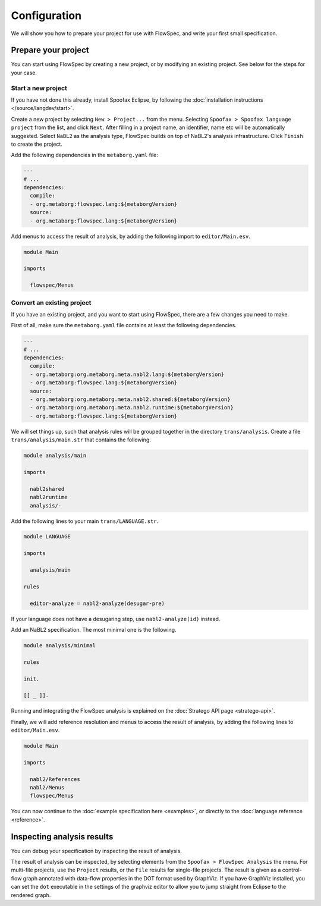 =============
Configuration
=============

We will show you how to prepare your project for use with FlowSpec, and
write your first small specification.

Prepare your project
--------------------

You can start using FlowSpec by creating a new project, or by modifying
an existing project. See below for the steps for your case.

Start a new project
~~~~~~~~~~~~~~~~~~~

If you have not done this already, install Spoofax Eclipse, by
following the :doc:`installation instructions
</source/langdev/start>`.

Create a new project by selecting ``New > Project...`` from the
menu. Selecting ``Spoofax > Spoofax language project`` from the list,
and click ``Next``. After filling in a project name, an identifier,
name etc will be automatically suggested. Select ``NaBL2`` as the 
analysis type, FlowSpec builds on top of NaBL2's analysis infrastructure.
Click ``Finish`` to create the project.

Add the following dependencies in the ``metaborg.yaml`` file:

.. code-block:: yaml

   ---
   # ...
   dependencies:
     compile:
     - org.metaborg:flowspec.lang:${metaborgVersion}
     source:
     - org.metaborg:flowspec.lang:${metaborgVersion}

Add menus to access the result of analysis, by adding the following import
to ``editor/Main.esv``.

.. code-block:: esv

   module Main

   imports

     flowspec/Menus

Convert an existing project
~~~~~~~~~~~~~~~~~~~~~~~~~~~

If you have an existing project, and you want to start using FlowSpec,
there are a few changes you need to make.

First of all, make sure the ``metaborg.yaml`` file contains at least
the following dependencies.

.. code-block:: yaml

   ---
   # ...
   dependencies:
     compile:
     - org.metaborg:org.metaborg.meta.nabl2.lang:${metaborgVersion}
     - org.metaborg:flowspec.lang:${metaborgVersion}
     source:
     - org.metaborg:org.metaborg.meta.nabl2.shared:${metaborgVersion}
     - org.metaborg:org.metaborg.meta.nabl2.runtime:${metaborgVersion}
     - org.metaborg:flowspec.lang:${metaborgVersion}

We will set things up, such that analysis rules will be grouped
together in the directory ``trans/analysis``. Create a file
``trans/analysis/main.str`` that contains the following.

.. code-block:: stratego

   module analysis/main

   imports

     nabl2shared
     nabl2runtime
     analysis/-

Add the following lines to your main ``trans/LANGUAGE.str``.

.. code-block:: stratego

   module LANGUAGE

   imports

     analysis/main

   rules

     editor-analyze = nabl2-analyze(desugar-pre)

If your language does not have a desugaring step, use
``nabl2-analyze(id)`` instead.

Add an NaBL2 specification. The most minimal one is the following.

.. code-block:: nabl2

    module analysis/minimal

    rules

    init.

    [[ _ ]].

Running and integrating the FlowSpec analysis is explained on the :doc:`Stratego API page <stratego-api>`. 

Finally, we will add reference resolution and menus to access the
result of analysis, by adding the following lines to
``editor/Main.esv``.

.. code-block:: esv

   module Main

   imports

     nabl2/References
     nabl2/Menus
     flowspec/Menus

You can now continue to the :doc:`example specification here
<examples>`, or directly to the :doc:`language reference <reference>`.
       
Inspecting analysis results
---------------------------

You can debug your specification by inspecting the result of analysis.

The result of analysis can be inspected, by selecting elements from the 
``Spoofax > FlowSpec Analysis`` the menu. For multi-file projects, use the ``Project`` results, or
the ``File`` results for single-file projects. The result is given as a control-flow graph annotated
with data-flow properties in the DOT format used by GraphViz. If you have GraphViz installed, you
can set the ``dot`` executable in the settings of the graphviz editor to allow you to jump straight
from Eclipse to the rendered graph. 

